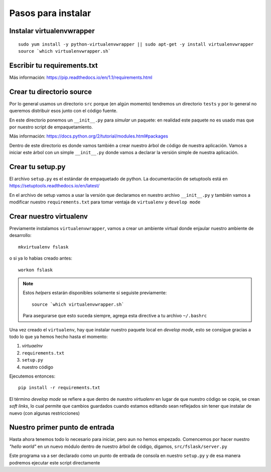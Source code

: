 *******************
Pasos para instalar
*******************


Instalar virtualenvwrapper
==========================

::

    sudo yum install -y python-virtualenvwrapper || sudo apt-get -y install virtualenvwrapper
    source `which virtualenvwrapper.sh`


Escribir tu requirements.txt
============================

Más información: https://pip.readthedocs.io/en/1.1/requirements.html


Crear tu directorio source
==========================

Por lo general usamos un directorio ``src`` porque (en algún momento) tendremos
un directorio ``tests`` y por lo general no queremos distribuir esos junto con
el código fuente.

En este directorio ponemos un ``__init__.py`` para *simular* un paquete: en
realidad este paquete no es usado mas que por nuestro script de empaquetamiento.

Más información: https://docs.python.org/2/tutorial/modules.html#packages

Dentro de este directorio es donde vamos también a crear nuestro árbol de código
de nuestra aplicación. Vamos a iniciar este árbol con un simple ``__init__.py``
donde vamos a declarar la versión simple de nuestra aplicación.


Crear tu setup.py
=================

El archivo ``setup.py`` es el estándar de empaquetado de python. La documentación
de setuptools está en https://setuptools.readthedocs.io/en/latest/

En el archivo de setup vamos a usar la versión que declaramos en nuestro archivo
``__init__.py`` y también vamos a modificar nuestro ``requirements.txt`` para
tomar ventaja de ``virtualenv`` y ``develop mode``


Crear nuestro virtualenv
========================

Previamente instalamos ``virtualenvwrapper``, vamos a crear un ambiente virtual
donde enjaular nuestro ambiente de desarrollo::

    mkvirtualenv fslask

o si ya lo habias creado antes::

    workon fslask

.. NOTE::
   Estos *helpers* estarán disponibles solamente si seguiste previamente::

       source `which virtualenvwrapper.sh`

   Para asegurarse que esto suceda siempre, agrega esta directive a tu archivo
   ``~/.bashrc``

Una vez creado el ``virtualenv``, hay que instalar nuestro paquete local en
*develop mode*, esto se consigue gracias a todo lo que ya hemos hecho hasta el
momento:

1. *virtuaelnv*
2. ``requirements.txt``
3. ``setup.py``
4. nuestro código

Ejecutemos entonces::

    pip install -r requirements.txt

El término *develop mode* se refiere a que dentro de nuestro *virtualenv* en
lugar de que nuestro código se copie, se crean *soft links*, lo cual permite que
cambios guardados cuando estamos editando sean reflejados sin tener que instalar
de nuevo (con algunas restricciones)


Nuestro primer punto de entrada
===============================

Hasta ahora tenemos todo lo necesario para iniciar, pero aun no hemos empezado.
Comencemos por hacer nuestro *"hello world"* en un nuevo módulo dentro de nuestro
árbol de código, digamos, ``src/fslask/server.py``

Este programa va a ser declarado como un punto de entrada de consola en nuestro
``setup.py`` y de esa manera podremos ejecutar este script directamente

